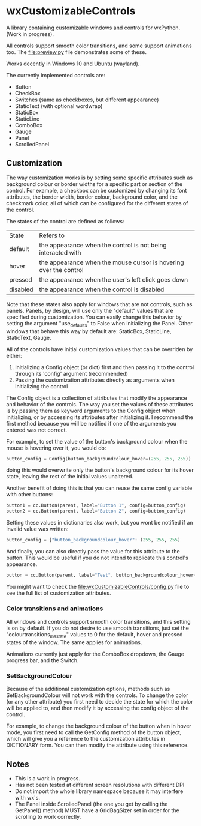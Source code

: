 * wxCustomizableControls

A library containing customizable windows and controls for
wxPython. (Work in progress).

All controls support smooth color transitions, and some support
animations too. The [[file:preview.py]] file demonstrates some of these.

Works decently in Windows 10 and Ubuntu (wayland).

#+BEGIN_HTML
<p align="center">
<img src="images/Untitled.png" width="600"/>
</p>
#+END_HTML

The currently implemented controls are:
- Button
- CheckBox
- Switches (same as checkboxes, but different appearance)
- StaticText (with optional wordwrap)
- StaticBox
- StaticLine
- ComboBox
- Gauge
- Panel
- ScrolledPanel

** Customization

The way customization works is by setting some specific attributes
such as background colour or border widths for a specific part or
section of the control. For example, a checkbox can be customized by
changing its font attributes, the border width, border colour,
background color, and the checkmark color, all of which can be
configured for the different states of the control.

The states of the control are defined as follows:

| State    | Refers to                                                         |
| default  | the appearance when the control is not being interacted with      |
| hover    | the appearance when the mouse cursor is hovering over the control |
| pressed  | the appearance when the user's left click goes down               |
| disabled | the appearance when the control is disabled                       |

Note that these states also apply for windows that are not controls,
such as panels. Panels, by design, will use only the "default" values
that are specified during customization. You can easily change this
behavior by setting the argument "use_defaults" to False when
initializing the Panel. Other windows that behave this way by default
are: StaticBox, StaticLine, StaticText, Gauge.

All of the controls have initial customization values that can be
overriden by either:

1. Initializing a Config object (or dict) first and then passing it to
   the control through its 'config' argument (recommended)
2. Passing the customization attributes directly as arguments when
   initializing the control

The Config object is a collection of attributes that modify the
appearance and behavior of the controls. The way you set the values of
these attributes is by passing them as keyword arguments to the Config
object when initializing, or by accessing its attributes after
initializing it. I recommend the first method because you will be
notified if one of the arguments you entered was not correct.

For example, to set the value of the button's background colour when
the mouse is hovering over it, you would do:

#+BEGIN_SRC python
button_config = Config(button_backgroundcolour_hover=(255, 255, 255))
#+END_SRC

doing this would overwrite only the button's background colour for its
hover state, leaving the rest of the initial values unaltered.

Another benefit of doing this is that you can reuse the same config
variable with other buttons:

#+BEGIN_SRC python
button1 = cc.Button(parent, label="Button 1", config=button_config)
button2 = cc.Button(parent, label="Button 2", config=button_config)
#+END_SRC

Setting these values in dictionaries also work, but you wont be
notified if an invalid value was written:

#+BEGIN_SRC python
button_config = {"button_backgroundcolour_hover": (255, 255, 255)
#+END_SRC

And finally, you can also directly pass the value for this attribute
to the button. This would be useful if you do not intend to replicate
this control's appearance.

#+BEGIN_SRC python
button = cc.Button(parent, label="Test", button_backgroundcolour_hover=(255, 255, 255))
#+END_SRC

You might want to check the [[file:wxCustomizableControls/config.py]] file
to see the full list of customization attributes.

*** Color transitions and animations

All windows and controls support smooth color transitions, and this
setting is on by default. If you do not desire to use smooth
transitions, just set the "colourtransitions_ms_state" values to 0 for
the default, hover and pressed states of the window. The same applies
for animations.

Animations currently just apply for the ComboBox dropdown, the Gauge
progress bar, and the Switch.

*** SetBackgroundColour

Because of the additional customization options, methods such as
SetBackgroundColour will not work with the controls. To change the
color (or any other attribute) you first need to decide the state for
which the color will be applied to, and then modify it by accessing
the config object of the control.

For example, to change the background colour of the button when in hover
mode, you first need to call the GetConfig method of the
button object, which will give you a reference to the customization
attributes in DICTIONARY form. You can then modify the attribute using
this reference.

** Notes
- This is a work in progress.
- Has not been tested at different screen resolutions with different DPI
- Do not import the whole library namespace because it may interfere
  with wx's.
- The Panel inside ScrolledPanel (the one you get by calling the
  GetPanel() method) MUST have a GridBagSizer set in order
  for the scrolling to work correctly.
